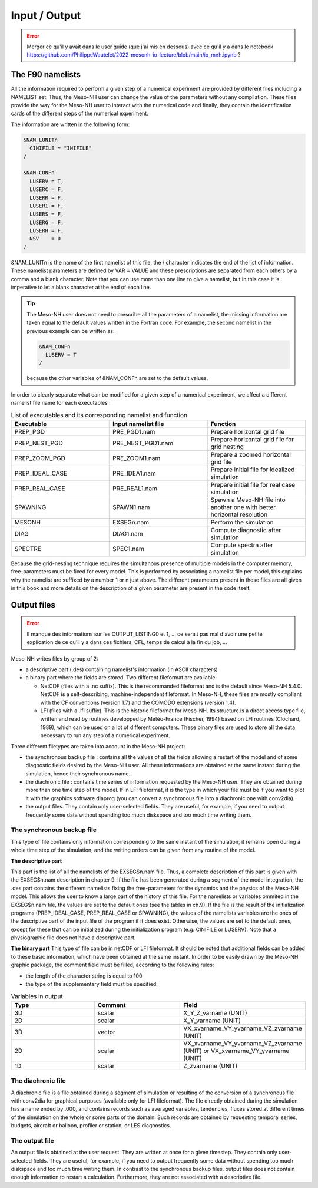 Input / Output
=============================================================================

.. error:: 

   Merger ce qu'il y avait dans le user guide (que j'ai mis en dessous) avec ce qu'il y a dans le notebook https://github.com/PhilippeWautelet/2022-mesonh-io-lecture/blob/main/io_mnh.ipynb ?

The F90 namelists
*****************************************************************************

All the information required to perform a given step of a numerical experiment are provided by different files including a NAMELIST set. Thus, the Meso-NH user can change the value of the parameters without any compilation. These files provide the way for the Meso-NH user to interact with the numerical code and finally, they contain the identification cards of the different steps of the numerical experiment.

The information are written in the following form:

.. code-block:: fortran

   &NAM_LUNITn
     CINIFILE = "INIFILE"
   /

   &NAM_CONFn
     LUSERV = T,
     LUSERC = F,
     LUSERR = F,
     LUSERI = F,
     LUSERS = F,
     LUSERG = F,
     LUSERH = F,
     NSV    = 0
   /

&NAM_LUNITn is the name of the first namelist of this file, the / character indicates the end of the list of information. These namelist parameters are defined by VAR = VALUE and these prescriptions are separated from each others by a comma and a blank character. Note that you can use more than one line to give a namelist, but in this case it is imperative to let a blank character at the end of each line.

.. tip::

   The Meso-NH user does not need to prescribe all the parameters of a namelist, the missing information are taken equal to the default values written in the Fortran code. For example, the second namelist in the previous example can be written as:

   .. code-block:: fortran

      &NAM_CONFn
        LUSERV = T
      /
   
   because the other variables of &NAM_CONFn are set to the default values.

In order to clearly separate what can be modified for a given step of a numerical experiment, we affect a different namelist file name for each executables :

.. csv-table:: List of executables and its corresponding namelist and function
   :header: "Executable", "Input namelist file", "Function"
   :widths: 30, 30, 30

   "PREP_PGD", "PRE_PGD1.nam", "Prepare horizontal grid file"
   "PREP_NEST_PGD", "PRE_NEST_PGD1.nam", "Prepare horizontal grid file for grid nesting"
   "PREP_ZOOM_PGD", "PRE_ZOOM1.nam", "Prepare a zoomed horizontal grid file"
   "PREP_IDEAL_CASE", "PRE_IDEA1.nam", "Prepare initial file for idealized simulation"
   "PREP_REAL_CASE", "PRE_REAL1.nam", "Prepare initial file for real case simulation"
   "SPAWNING", "SPAWN1.nam", "Spawn a Meso-NH file into another one with better horizontal resolution"
   "MESONH", "EXSEGn.nam", "Perform the simulation"
   "DIAG", "DIAG1.nam", "Compute diagnostic after simulation"
   "SPECTRE", "SPEC1.nam", "Compute spectra after simulation"

Because the grid-nesting technique requires the simultanous presence of multiple models in the computer memory, free-parameters must be fixed for every model. This is performed by associating a namelist file per model, this explains why the namelist are suffixed by a number 1 or n just above. The different parameters present in these files are all given in this book and more details on the description of a given parameter are present in the code itself.

Output files
*****************************************************************************

.. error::

   Il manque des informations sur les OUTPUT_LISTING0 et 1, ... ce serait pas mal d'avoir une petite explication de ce qu'il y a dans ces fichiers, CFL, temps de calcul à la fin du job, ...

Meso-NH writes files by group of 2:

* a descriptive part (.des) containing namelist's information (in ASCII characters)

* a binary part where the fields are stored. Two different fileformat are available:

  * NetCDF (files with a .nc suffix). This is the recommanded fileformat and is the default since Meso-NH 5.4.0. NetCDF is a self-describing, machine-independent fileformat. In Meso-NH, these files are mostly compliant with the CF conventions (version 1.7) and the COMODO extensions (version 1.4).
  * LFI (files with a .lfi suffix). This is the historic fileformat for Meso-NH. Its structure is a direct access type file, written and read by routines developped by Météo-France (Fischer, 1994) based on LFI routines (Clochard, 1989), which can be used on a lot of different computers. These binary files are used to store all the data necessary to run any step of a numerical experiment.

Three different filetypes are taken into account in the Meso-NH project:

* the synchronous backup file : contains all the values of all the fields allowing a restart of the model and of some diagnostic fields desired by the Meso-NH user. All these informations are obtained at the same instant during the simulation, hence their synchronous name.

* the diachronic file : contains time series of information requested by the Meso-NH user. They are obtained during more than one time step of the model. If in LFI fileformat, it is the type in which your file must be if you want to plot it with the graphics software diaprog (you can convert a synchronous file into a diachronic one with conv2dia).

* the output files. They contain only user-selected fields. They are useful, for example, if you need to output frequently some data without spending too much diskspace and too much time writing them.

The synchronous backup file
-----------------------------------------------------------------------------

This type of file contains only information corresponding to the same instant of the simulation, it remains open during a whole time step of the simulation, and the writing orders can be given from any routine of the model.

**The descriptive part**

This part is the list of all the namelists of the EXSEG$n.nam file. Thus, a complete description of this part is given with the EXSEG$n.nam description in chapter 9. If the file has been generated during a segment of the model integration, the .des part contains the different namelists fixing the free-parameters for the dynamics and the physics of the Meso-NH model. This allows the user to know a large part of the history of this file. For the namelists or variables ommited in the EXSEG$n.nam file, the values are set to the default ones (see the tables in ch.9). If the file is the result of the initialization programs (PREP_IDEAL_CASE, PREP_REAL_CASE or SPAWNING), the values of the namelists variables are the ones of the descriptive part of the input file of the program if it does exist. Otherwise, the values are set to the default ones, except for these that can be initialized during the initialization program (e.g. CINIFILE or LUSERV). Note that a physiographic file does not have a descriptive part.

**The binary part**
This type of file can be in netCDF or LFI fileformat. It should be noted that additional fields can be added to these basic information, which have been obtained at the same instant. In order to be easily drawn by the Meso-NH graphic package, the comment field must be filled, according to the following rules:

* the length of the character string is equal to 100
* the type of the supplementary field must be specified:

.. csv-table::  Variables in output
   :header: "Type", "Comment", "Field"
   :widths: 30, 30, 30
   
   "3D", "scalar", "X_Y_Z_varname (UNIT)"
   "2D", "scalar", "X_Y_varname (UNIT)"
   "3D", "vector", "VX_xvarname_VY_yvarname_VZ_zvarname (UNIT)"
   "2D", "scalar", "VX_xvarname_VY_yvarname_VZ_zvarname (UNIT) or VX_xvarname_VY_yvarname (UNIT)"
   "1D", "scalar", "Z_zvarname (UNIT)"


The diachronic file
-----------------------------------------------------------------------------

A diachronic file is a file obtained during a segment of simulation or resulting of the conversion of a synchronous file with conv2dia for graphical purposes (available only for LFI fileformat). The file directly obtained during the simulation has a name ended by .000, and contains records such as averaged variables, tendencies, fluxes stored at different times of the simulation on the whole or some parts of the domain. Such records are obtained by requesting temporal series, budgets, aircraft or balloon, profiler or station, or LES diagnostics.

The output file
-----------------------------------------------------------------------------

An output file is obtained at the user request. They are written at once for a given timestep. They contain only user-selected fields. They are useful, for example, if you need to output frequently some data without spending too much diskspace and too much time writing them. In contrast to the synchronous backup files, output files does not contain enough information to restart a calculation. Furthermore, they are not associated with a descriptive file.
